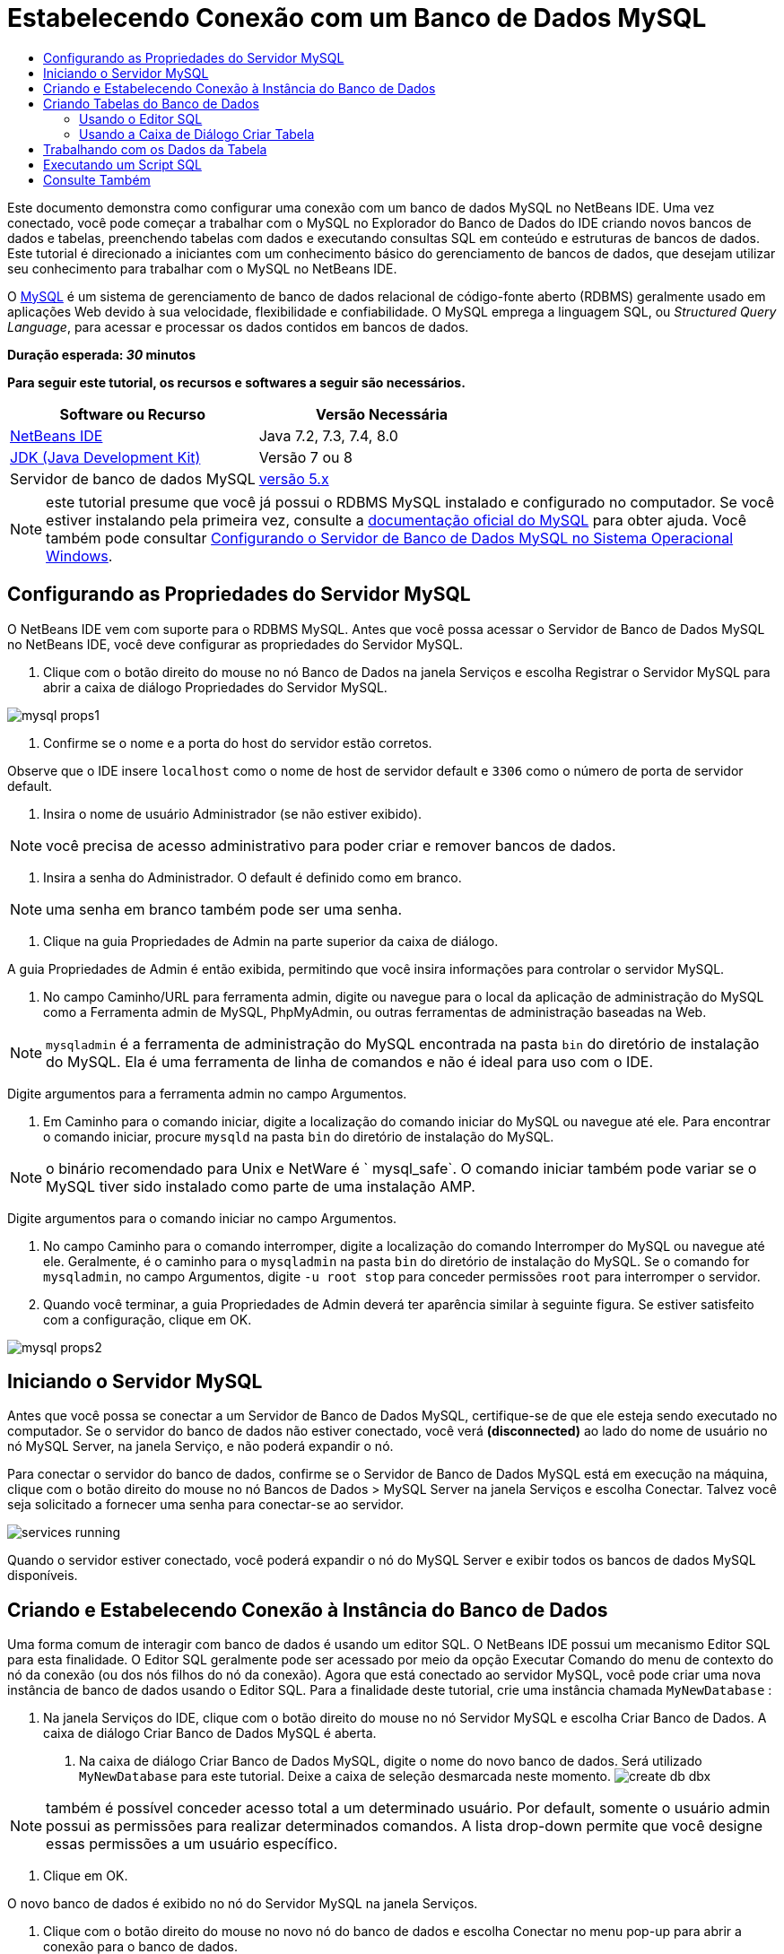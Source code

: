 // 
//     Licensed to the Apache Software Foundation (ASF) under one
//     or more contributor license agreements.  See the NOTICE file
//     distributed with this work for additional information
//     regarding copyright ownership.  The ASF licenses this file
//     to you under the Apache License, Version 2.0 (the
//     "License"); you may not use this file except in compliance
//     with the License.  You may obtain a copy of the License at
// 
//       http://www.apache.org/licenses/LICENSE-2.0
// 
//     Unless required by applicable law or agreed to in writing,
//     software distributed under the License is distributed on an
//     "AS IS" BASIS, WITHOUT WARRANTIES OR CONDITIONS OF ANY
//     KIND, either express or implied.  See the License for the
//     specific language governing permissions and limitations
//     under the License.
//

= Estabelecendo Conexão com um Banco de Dados MySQL
:jbake-type: tutorial
:jbake-tags: tutorials 
:jbake-status: published
:icons: font
:syntax: true
:source-highlighter: pygments
:toc: left
:toc-title:
:description: Estabelecendo Conexão com um Banco de Dados MySQL - Apache NetBeans
:keywords: Apache NetBeans, Tutorials, Estabelecendo Conexão com um Banco de Dados MySQL

Este documento demonstra como configurar uma conexão com um banco de dados MySQL no NetBeans IDE. Uma vez conectado, você pode começar a trabalhar com o MySQL no Explorador do Banco de Dados do IDE criando novos bancos de dados e tabelas, preenchendo tabelas com dados e executando consultas SQL em conteúdo e estruturas de bancos de dados. Este tutorial é direcionado a iniciantes com um conhecimento básico do gerenciamento de bancos de dados, que desejam utilizar seu conhecimento para trabalhar com o MySQL no NetBeans IDE.

O link:http://www.mysql.com/[+MySQL+] é um sistema de gerenciamento de banco de dados relacional de código-fonte aberto (RDBMS) geralmente usado em aplicações Web devido à sua velocidade, flexibilidade e confiabilidade. O MySQL emprega a linguagem SQL, ou _Structured Query Language_, para acessar e processar os dados contidos em bancos de dados.

*Duração esperada: _30_ minutos*

*Para seguir este tutorial, os recursos e softwares a seguir são necessários.*

|===
|Software ou Recurso |Versão Necessária 

|link:https://netbeans.org/downloads/index.html[+NetBeans IDE+] |Java 7.2, 7.3, 7.4, 8.0 

|link:http://www.oracle.com/technetwork/java/javase/downloads/index.html[+JDK (Java Development Kit)+] |Versão 7 ou 8 

|Servidor de banco de dados MySQL |link:http://dev.mysql.com/downloads/mysql/[+versão 5.x+] 
|===

NOTE:  este tutorial presume que você já possui o RDBMS MySQL instalado e configurado no computador. Se você estiver instalando pela primeira vez, consulte a link:http://dev.mysql.com/doc/refman/5.0/en/installing-cs.html[+documentação oficial do MySQL+] para obter ajuda. Você também pode consultar link:install-and-configure-mysql-server.html[+Configurando o Servidor de Banco de Dados MySQL no Sistema Operacional Windows+].


== Configurando as Propriedades do Servidor MySQL

O NetBeans IDE vem com suporte para o RDBMS MySQL. Antes que você possa acessar o Servidor de Banco de Dados MySQL no NetBeans IDE, você deve configurar as propriedades do Servidor MySQL.

1. Clique com o botão direito do mouse no nó Banco de Dados na janela Serviços e escolha Registrar o Servidor MySQL para abrir a caixa de diálogo Propriedades do Servidor MySQL.

image::images/mysql-props1.png[]


. Confirme se o nome e a porta do host do servidor estão corretos.

Observe que o IDE insere `localhost` como o nome de host de servidor default e `3306` como o número de porta de servidor default.


. Insira o nome de usuário Administrador (se não estiver exibido).

NOTE: você precisa de acesso administrativo para poder criar e remover bancos de dados.


. Insira a senha do Administrador. O default é definido como em branco.

NOTE:  uma senha em branco também pode ser uma senha.


. Clique na guia Propriedades de Admin na parte superior da caixa de diálogo.

A guia Propriedades de Admin é então exibida, permitindo que você insira informações para controlar o servidor MySQL.


. No campo Caminho/URL para ferramenta admin, digite ou navegue para o local da aplicação de administração do MySQL como a Ferramenta admin de MySQL, PhpMyAdmin, ou outras ferramentas de administração baseadas na Web.

NOTE: `mysqladmin` é a ferramenta de administração do MySQL encontrada na pasta `bin` do diretório de instalação do MySQL. Ela é uma ferramenta de linha de comandos e não é ideal para uso com o IDE.

Digite argumentos para a ferramenta admin no campo Argumentos.


.  Em Caminho para o comando iniciar, digite a localização do comando iniciar do MySQL ou navegue até ele. Para encontrar o comando iniciar, procure `mysqld` na pasta `bin` do diretório de instalação do MySQL.

NOTE:  o binário recomendado para Unix e NetWare é ` mysql_safe`. O comando iniciar também pode variar se o MySQL tiver sido instalado como parte de uma instalação AMP.

Digite argumentos para o comando iniciar no campo Argumentos.


. No campo Caminho para o comando interromper, digite a localização do comando Interromper do MySQL ou navegue até ele. Geralmente, é o caminho para o `mysqladmin` na pasta `bin` do diretório de instalação do MySQL. Se o comando for `mysqladmin`, no campo Argumentos, digite `-u root stop` para conceder permissões `root` para interromper o servidor.
. Quando você terminar, a guia Propriedades de Admin deverá ter aparência similar à seguinte figura. Se estiver satisfeito com a configuração, clique em OK.

image::images/mysql-props2.png[]


== Iniciando o Servidor MySQL

Antes que você possa se conectar a um Servidor de Banco de Dados MySQL, certifique-se de que ele esteja sendo executado no computador. Se o servidor do banco de dados não estiver conectado, você verá *(disconnected)* ao lado do nome de usuário no nó MySQL Server, na janela Serviço, e não poderá expandir o nó.

Para conectar o servidor do banco de dados, confirme se o Servidor de Banco de Dados MySQL está em execução na máquina, clique com o botão direito do mouse no nó Bancos de Dados > MySQL Server na janela Serviços e escolha Conectar. Talvez você seja solicitado a fornecer uma senha para conectar-se ao servidor.

image::images/services-running.png[]

Quando o servidor estiver conectado, você poderá expandir o nó do MySQL Server e exibir todos os bancos de dados MySQL disponíveis.


== Criando e Estabelecendo Conexão à Instância do Banco de Dados

Uma forma comum de interagir com banco de dados é usando um editor SQL. O NetBeans IDE possui um mecanismo Editor SQL para esta finalidade. O Editor SQL geralmente pode ser acessado por meio da opção Executar Comando do menu de contexto do nó da conexão (ou dos nós filhos do nó da conexão). Agora que está conectado ao servidor MySQL, você pode criar uma nova instância de banco de dados usando o Editor SQL. Para a finalidade deste tutorial, crie uma instância chamada  ``MyNewDatabase`` :

1. Na janela Serviços do IDE, clique com o botão direito do mouse no nó Servidor MySQL e escolha Criar Banco de Dados.
A caixa de diálogo Criar Banco de Dados MySQL é aberta.


. Na caixa de diálogo Criar Banco de Dados MySQL, digite o nome do novo banco de dados. Será utilizado `MyNewDatabase` para este tutorial. Deixe a caixa de seleção desmarcada neste momento. image:images/create-db-dbx.png[]

NOTE: também é possível conceder acesso total a um determinado usuário. Por default, somente o usuário admin possui as permissões para realizar determinados comandos. A lista drop-down permite que você designe essas permissões a um usuário específico.


. Clique em OK.

O novo banco de dados é exibido no nó do Servidor MySQL na janela Serviços.


. Clique com o botão direito do mouse no novo nó do banco de dados e escolha Conectar no menu pop-up para abrir a conexão para o banco de dados.

As conexões do banco de dados que estão abertas são representadas por um nó de conexão completo (image:images/connection-node-icon.png[]) na janela Serviços.


== Criando Tabelas do Banco de Dados

Agora que você se conectou a  ``MyNewDatabase`` , pode começar a explorar como criar tabelas, preenchê-las com dados e modificar os dados mantidos nas tabelas. Isso permite que você observe mais de perto a funcionalidade oferecida pelo Explorador do Banco de Dados, assim como o suporte do NetBeans IDE para arquivos SQL.

 ``MyNewDatabase``  está vazio no momento. No IDE, é possível adicionar uma tabela de banco de dados usando a caixa de diálogo Criar Tabela ou inserindo uma consulta SQL e executando-a diretamente do Editor SQL. Aqui, você pode explorar ambos os métodos:

1. <<usingSQLEditor,Usando o Editor SQL>>
2. <<usingCreateTable,Usando a Caixa de Diálogo Criar Tabela>>


=== Usando o Editor SQL

1. No Explorador do Banco de Dados, expanda o nó da conexão  ``MyNewDatabase``  (image:images/connection-node-icon.png[]) e observe que há três subpastas: Tabelas, Views e Procedimentos.
2. Clique com o botão direito do mouse na pasta Tabelas e escolha Executar Comando. Uma tela em branco é aberta no Editor SQL na janela principal.
3. No Editor SQL, digite a seguinte consulta. Esta é uma definição da tabela  ``Consultor``  que você irá criar.

[source,sql]
----
CREATE TABLE Counselor (
    id SMALLINT UNSIGNED NOT NULL AUTO_INCREMENT,
    firstName VARCHAR (50),
    nickName VARCHAR (50),
    lastName VARCHAR (50),
    telephone VARCHAR (25),
    email VARCHAR (50),
    memberSince DATE DEFAULT '0000-00-00',
    PRIMARY KEY (id)
            );
----
NOTE:  consultas formadas no Editor SQL faz parsing em SQL. A linguagem SQL utiliza regras de sintaxe estritas com as quais você deve estar familiarizado ao trabalhar no editor do IDE. Na execução de uma consulta, um feedback do mecanismo SQL é gerado na janela de Saída indicando se a execução foi ou não bem-sucedida.


. Para executar a consulta, clique no botão Executar SQL (image:images/run-sql-button.png[]) na barra de tarefas na parte superior (Ctrl-Shift-E), ou clique com o botão direito do mouse dentro do Editor de SQL e escolha Executar Instrução. O IDE gera a tabela  ``Consultor``  no banco de dados, e você recebe uma mensagem similar à seguinte na janela de Saída.

image::images/create-counselor-query.png[]


.  Para verificar as alterações, clique com o botão direito do mouse no nó Tabelas no Explorador do Banco de Dados Explorer e escolha Atualizar. A opção Atualizar atualiza o componente UI do Explorador do Banco de Dados para o status atual do banco de dados especificado. Observe que o novo nó da tabela  ``Consultor``  (image:images/table-node.png[]) é exibido agora em Tabelas no Explorador do Banco de Dados. Se você expandir o nó da tabela você pode ver as colunas (campos) você criou, iniciando com a chave primária (image:images/primary-key-icon.png[]).

image::images/counselor-table.png[]


=== Usando a Caixa de Diálogo Criar Tabela

1. No Explorador do Banco de Dados, clique com o botão direito do mouse no nó Tabelas e escolha Criar Tabela. A caixa de diálogo Criar Tabela é aberta.
2. No campo de texto Nome da tabela, digite  ``Assunto`` .
3. Clique em Adicionar Coluna.
4. No Nome da coluna, insira  ``id`` . Selecione  ``SMALLINT``  no tipo de dados na lista drop-down Tipo. Clique em OK.

image::images/add-column-dialog.png[]


. Marque a caixa de seleção Chave Primária na caixa de diálogo Adicionar Coluna. Você está especificando a chave primária da tabela. Todas as tabelas de bancos de dados relacionais devem conter uma chave primária. Observe que quando a caixa de seleção Chave é marcada, as caixas de seleção Índice e Exclusivo são automaticamente marcadas e a caixa de seleção Nulo é desmarcada. Isso ocorre porque as chaves primárias são usadas para identificar uma linha exclusiva no banco de dados e por default formam o índice da tabela. Como todas as linhas precisam ser identificadas, as chaves primárias não podem conter um valor Nulo.
. Repita esse procedimento adicionando as colunas remanescentes, como exibido na tabela a seguir.

|===
|Chave |Índice |Nulo |Exclusiva |Nome da Coluna |Tipo de Dados |Tamanho 

|[marcada] |[marcada] |[marcada] |id |SMALLINT |0 

|[marcada] |nome |VARCHAR |50 

|[marcada] |descrição |VARCHAR |500 

|[marcada] |FK_counselorID |SMALLINT |0 
|===

Está sendo criada uma tabela chamada  ``Assunto``  que possuirá dados para cada um dos seguintes registros.

* *Nome: *nome do assunto
* *Descrição: *descrição do assunto
* *ID do Consultor: *ID do consultor que corresponde a um ID da tabela Consultor

image::images/create-table-subject.png[]

Certifique-se de que os campos na caixa de diálogo Criar Tabela correspondam aos exibidos acima e clique em OK. O IDE gera a tabela  ``Assunto``  no banco de dados e você pode ver um novo nó da tabela  ``Assunto``  (image:images/table-node.png[]) imediatamente exibido sob as Tabelas no Explorador do Banco de Dados.

== Trabalhando com os Dados da Tabela

Para trabalhar com dados da tabela, você pode usar o Editor SQL no NetBeans IDE. Ao executar consultas SQL em um banco de dados, você pode adicionar, modificar e deletar dados mantidos em estruturas de bancos de dados. Para adicionar um novo registro (linha) à tabela  ``Consultor`` , faça o seguinte:

1. Escolha Executar Comando da pasta Tabelas no Explorador do Banco de Dados. Uma tela em branco é aberta no Editor SQL na janela principal.
2. No Editor SQL, digite a seguinte consulta.

[source,sql]
----
INSERT INTO Counselor
VALUES (1, 'Ricky', '"The Dragon"', 'Steamboat','334 612-5678', 'r_steamboat@ifpwafcad.com', '1996-01-01')
----


. Para executar a consulta, clique com o botão direito do mouse no Editor SQL e escolha Executar Instrução. Na janela de Saída, você pode ver uma mensagem indicando que a consulta foi executada com êxito.
. Para verificar se o novo registro foi adicionado à tabela  ``Consultor`` , no Explorador do Banco de Dados, clique com o botão direito do mouse no nó da tabela  ``Consultor``  e escolha Exibir Dados. Um novo painel Editor SQL é aberto na janela principal. Quando você escolhe Exibir Dados, é gerada automaticamente na região superior do Editor SQL uma consulta para selecionar todos os dados da tabela. Os resultados da instrução são exibidos em uma view em tabela na região inferior. Neste exemplo, a tabela  ``Consultor``  é exibida. Observe que uma nova linha foi adicionada com os dados que você acabou de fornecer da consulta SQL.

image::images/sql-results.png[]


== Executando um Script SQL

Outra forma de gerenciar dados de tabela no NetBeans IDE é executar um script SQL externo diretamente no IDE. Se foi criado um script SQL em qualquer outro lugar, será possível simplesmente abrí-lo no NetBeans IDE e executá-lo no Editor SQL.

Com a finalidade de demonstração, faça download do link:https://netbeans.org/project_downloads/samples/Samples/Java%20Web/ifpwafcad.sql[+ifpwafcad.sql+] e salve-o no computador. Este script cria duas tabelas similares às que você acabou de criar acima ( ``Consultor``  e  ``Assunto`` ) e preenche-as imediatamente com dados.

Como o script sobrescreve essas tabelas se elas já existirem, delete as tabelas  ``Consultor``  e  ``Assunto``  agora para que fique óbvio que novas tabelas são criadas quando o script é executado. Para deletar tabelas:

1. Clique com o botão direito do mouse nos nós de tabela  ``Consultor``  e  ``Assunto``  no Explorador do Banco de Dados e selecione Deletar.
2. Clique em Sim na caixa de diálogo Confirmar Exclusão de Objeto. Observe que essa caixa de diálogo lista as tabelas que serão deletadas.

Quando você clica em Sim na caixa de diálogo Confirmar Exclusão de Objeto, os nós de tabela são automaticamente removidos do Explorador do Banco de Dados.

Para executar o script SQL em  ``MyNewDatabase`` :

1. Escolha Arquivo > Abrir Arquivo no menu principal do IDE. No browser de arquivos, vá para o local onde você salvou  ``ifpwafcad.sql``  anteriormente e clique em Abrir. O script se abre automaticamente no Editor SQL.
2. 
Certifique-se de que a conexão com  ``MyNewDatabase``  esteja selecionada na caixa drop-down Conexão na barra de ferramentas na parte superior do Editor.

image::images/connection-drop-down.png[]


. Clique no botão Executar SQL (image:images/run-sql-button.png[]) na barra de tarefas do Editor SQL. O script é executado no banco de dados selecionado e qualquer feedback é gerado na janela de Saída.
. Para verificar as alterações, clique com o botão direito do mouse no nó da conexão de  ``MyNewDatabase``  na janela Runtime e escolha Atualizar. A opção Atualizar atualiza o componente UI do Explorador do Banco de Dados para o status atual do banco de dados especificado. Observe que as duas novas tabelas do script SQL agora são exibidas como nós de tabela em  ``MyNewDatabase``  no Explorador do Banco de Dados.
. Escolha Exibir Dados do menu de contexto de um nó de tabela selecionada para ver os dados contidos nas novas tabelas. Dessa maneira, você pode comparar os dados tabulares com os dados contidos no script SQL para ver se eles coincidem.
link:/about/contact_form.html?to=3&subject=Feedback:%20Connecting%20to%20a%20MySQL%20Database[+Envie-nos Seu Feedback+]



== Consulte Também

Isto conclui o tutorial Estabelecendo Conexão um Banco de Dados MySQL. Este documento demonstrou como configurar o MySQL no computador e definir uma conexão com o servidor de banco de dados do NetBeans IDE. Ele também descreveu como trabalhar com o MySQL no Explorador do Banco de Dados do IDE criando novas instâncias de bancos de dados e tabelas, preenchendo tabelas com dados e executando consultas SQL.

Para tutoriais relacionados e mais avançados, consulte os seguintes recursos:

* link:../../docs/web/mysql-webapp.html[+Criando uma Aplicação Web Simples Usando um Banco de Dados MySQL+]. Um tutorial de acompanhamento que demonstra como criar uma aplicação Web simples de duas camadas no IDE usando o banco de dados MySQL que você acabou de criar.
